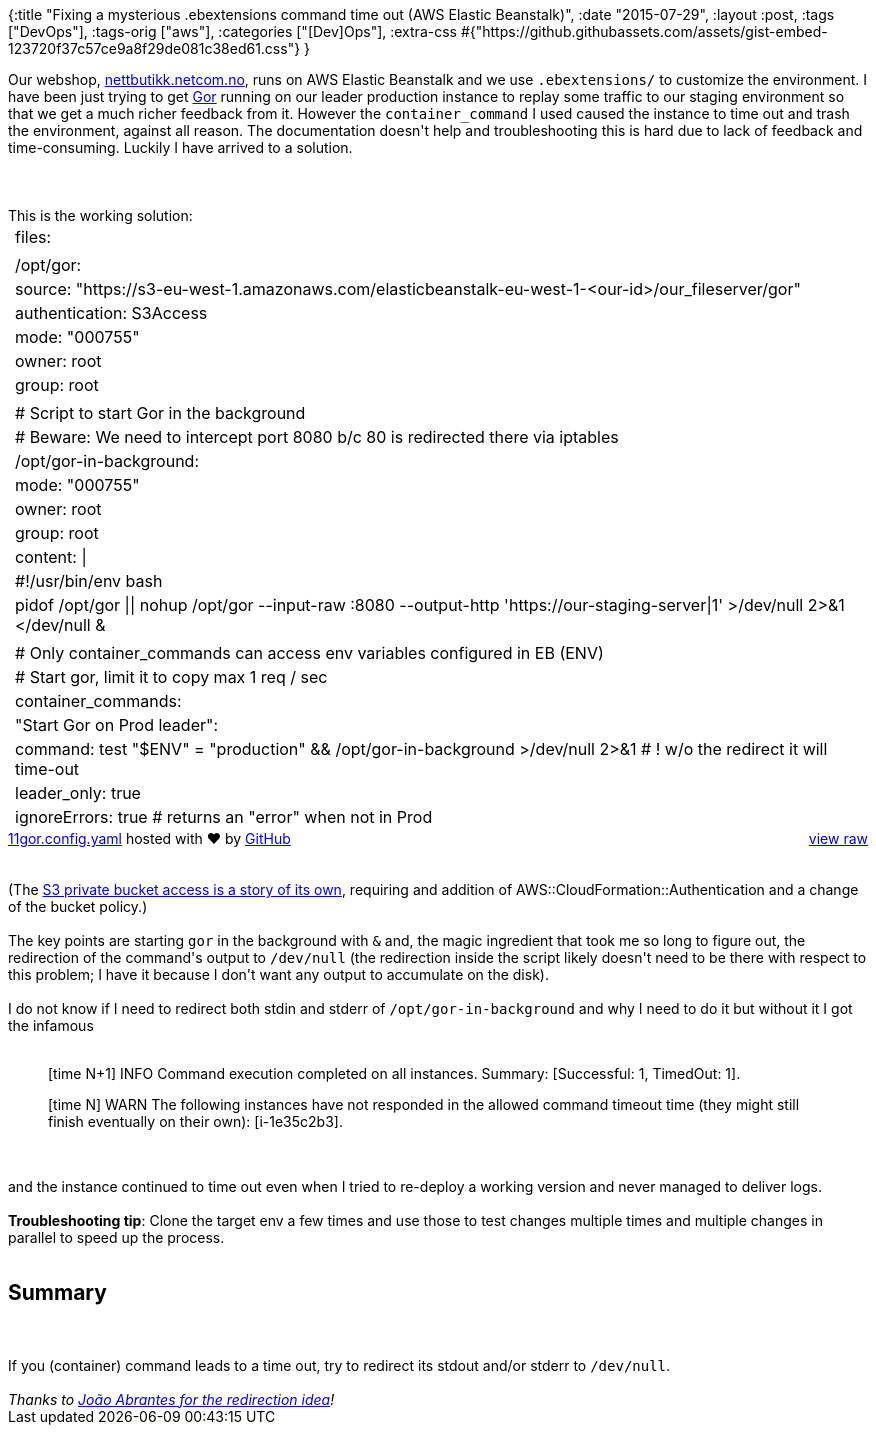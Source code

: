 {:title
 "Fixing a mysterious .ebextensions command time out (AWS Elastic Beanstalk)",
 :date "2015-07-29",
 :layout :post,
 :tags ["DevOps"],
 :tags-orig ["aws"],
 :categories ["[Dev]Ops"],
 :extra-css
 #{"https://github.githubassets.com/assets/gist-embed-123720f37c57ce9a8f29de081c38ed61.css"}
}

++++
Our webshop, <a href="https://nettbutikk.netcom.no/">nettbutikk.netcom.no</a>, runs on AWS Elastic Beanstalk and we use <code>.ebextensions/</code> to customize the environment. I have been just trying to get <a href="https://github.com/buger/gor">Gor</a> running on our leader production instance to replay some traffic to our staging environment so that we get a much richer feedback from it. However the <code>container_command</code> I used caused the instance to time out and trash the environment, against all reason. The documentation doesn't help and troubleshooting this is hard due to lack of feedback and time-consuming. Luckily I have arrived to a solution.<br><br><!--more--><br><br>This is the working solution:<div id="gist24773699" class="gist">
    <div class="gist-file">
      <div class="gist-data">
        <div class="js-gist-file-update-container js-task-list-container file-box">
  <div id="file-11gor-config-yaml" class="file">
    

  <div itemprop="text" class="Box-body p-0 blob-wrapper data type-yaml ">
      
<table class="highlight tab-size js-file-line-container" data-tab-size="8">
      <tr>
        <td id="file-11gor-config-yaml-L1" class="blob-num js-line-number" data-line-number="1"></td>
        <td id="file-11gor-config-yaml-LC1" class="blob-code blob-code-inner js-file-line"><span class="pl-ent">files</span>:</td>
      </tr>
      <tr>
        <td id="file-11gor-config-yaml-L2" class="blob-num js-line-number" data-line-number="2"></td>
        <td id="file-11gor-config-yaml-LC2" class="blob-code blob-code-inner js-file-line">
</td>
      </tr>
      <tr>
        <td id="file-11gor-config-yaml-L3" class="blob-num js-line-number" data-line-number="3"></td>
        <td id="file-11gor-config-yaml-LC3" class="blob-code blob-code-inner js-file-line">  <span class="pl-ent">/opt/gor</span>:</td>
      </tr>
      <tr>
        <td id="file-11gor-config-yaml-L4" class="blob-num js-line-number" data-line-number="4"></td>
        <td id="file-11gor-config-yaml-LC4" class="blob-code blob-code-inner js-file-line">    <span class="pl-ent">source</span>: <span class="pl-s"><span class="pl-pds">&quot;</span>https://s3-eu-west-1.amazonaws.com/elasticbeanstalk-eu-west-1-&lt;our-id&gt;/our_fileserver/gor<span class="pl-pds">&quot;</span></span></td>
      </tr>
      <tr>
        <td id="file-11gor-config-yaml-L5" class="blob-num js-line-number" data-line-number="5"></td>
        <td id="file-11gor-config-yaml-LC5" class="blob-code blob-code-inner js-file-line">    <span class="pl-ent">authentication</span>: <span class="pl-s">S3Access</span></td>
      </tr>
      <tr>
        <td id="file-11gor-config-yaml-L6" class="blob-num js-line-number" data-line-number="6"></td>
        <td id="file-11gor-config-yaml-LC6" class="blob-code blob-code-inner js-file-line">    <span class="pl-ent">mode</span>: <span class="pl-s"><span class="pl-pds">&quot;</span>000755<span class="pl-pds">&quot;</span></span></td>
      </tr>
      <tr>
        <td id="file-11gor-config-yaml-L7" class="blob-num js-line-number" data-line-number="7"></td>
        <td id="file-11gor-config-yaml-LC7" class="blob-code blob-code-inner js-file-line">    <span class="pl-ent">owner</span>: <span class="pl-s">root</span></td>
      </tr>
      <tr>
        <td id="file-11gor-config-yaml-L8" class="blob-num js-line-number" data-line-number="8"></td>
        <td id="file-11gor-config-yaml-LC8" class="blob-code blob-code-inner js-file-line">    <span class="pl-ent">group</span>: <span class="pl-s">root</span></td>
      </tr>
      <tr>
        <td id="file-11gor-config-yaml-L9" class="blob-num js-line-number" data-line-number="9"></td>
        <td id="file-11gor-config-yaml-LC9" class="blob-code blob-code-inner js-file-line">
</td>
      </tr>
      <tr>
        <td id="file-11gor-config-yaml-L10" class="blob-num js-line-number" data-line-number="10"></td>
        <td id="file-11gor-config-yaml-LC10" class="blob-code blob-code-inner js-file-line">  <span class="pl-c"><span class="pl-c">#</span> Script to start Gor in the background</span></td>
      </tr>
      <tr>
        <td id="file-11gor-config-yaml-L11" class="blob-num js-line-number" data-line-number="11"></td>
        <td id="file-11gor-config-yaml-LC11" class="blob-code blob-code-inner js-file-line">  <span class="pl-c"><span class="pl-c">#</span> Beware: We need to intercept port 8080 b/c 80 is redirected there via iptables</span></td>
      </tr>
      <tr>
        <td id="file-11gor-config-yaml-L12" class="blob-num js-line-number" data-line-number="12"></td>
        <td id="file-11gor-config-yaml-LC12" class="blob-code blob-code-inner js-file-line">  <span class="pl-ent">/opt/gor-in-background</span>:</td>
      </tr>
      <tr>
        <td id="file-11gor-config-yaml-L13" class="blob-num js-line-number" data-line-number="13"></td>
        <td id="file-11gor-config-yaml-LC13" class="blob-code blob-code-inner js-file-line">    <span class="pl-ent">mode</span>: <span class="pl-s"><span class="pl-pds">&quot;</span>000755<span class="pl-pds">&quot;</span></span></td>
      </tr>
      <tr>
        <td id="file-11gor-config-yaml-L14" class="blob-num js-line-number" data-line-number="14"></td>
        <td id="file-11gor-config-yaml-LC14" class="blob-code blob-code-inner js-file-line">    <span class="pl-ent">owner</span>: <span class="pl-s">root</span></td>
      </tr>
      <tr>
        <td id="file-11gor-config-yaml-L15" class="blob-num js-line-number" data-line-number="15"></td>
        <td id="file-11gor-config-yaml-LC15" class="blob-code blob-code-inner js-file-line">    <span class="pl-ent">group</span>: <span class="pl-s">root</span></td>
      </tr>
      <tr>
        <td id="file-11gor-config-yaml-L16" class="blob-num js-line-number" data-line-number="16"></td>
        <td id="file-11gor-config-yaml-LC16" class="blob-code blob-code-inner js-file-line">    <span class="pl-ent">content</span>: <span class="pl-s">|</span></td>
      </tr>
      <tr>
        <td id="file-11gor-config-yaml-L17" class="blob-num js-line-number" data-line-number="17"></td>
        <td id="file-11gor-config-yaml-LC17" class="blob-code blob-code-inner js-file-line"><span class="pl-s">      #!/usr/bin/env bash</span></td>
      </tr>
      <tr>
        <td id="file-11gor-config-yaml-L18" class="blob-num js-line-number" data-line-number="18"></td>
        <td id="file-11gor-config-yaml-LC18" class="blob-code blob-code-inner js-file-line"><span class="pl-s">      pidof /opt/gor || nohup /opt/gor --input-raw :8080 --output-http &#39;https://our-staging-server|1&#39; &gt;/dev/null 2&gt;&amp;1 &lt;/dev/null &amp;</span></td>
      </tr>
      <tr>
        <td id="file-11gor-config-yaml-L19" class="blob-num js-line-number" data-line-number="19"></td>
        <td id="file-11gor-config-yaml-LC19" class="blob-code blob-code-inner js-file-line"><span class="pl-s"></span></td>
      </tr>
      <tr>
        <td id="file-11gor-config-yaml-L20" class="blob-num js-line-number" data-line-number="20"></td>
        <td id="file-11gor-config-yaml-LC20" class="blob-code blob-code-inner js-file-line"><span class="pl-s"></span><span class="pl-c"><span class="pl-c">#</span> Only container_commands can access env variables configured in EB (ENV)</span></td>
      </tr>
      <tr>
        <td id="file-11gor-config-yaml-L21" class="blob-num js-line-number" data-line-number="21"></td>
        <td id="file-11gor-config-yaml-LC21" class="blob-code blob-code-inner js-file-line"><span class="pl-c"><span class="pl-c">#</span> Start gor, limit it to copy max 1 req / sec</span></td>
      </tr>
      <tr>
        <td id="file-11gor-config-yaml-L22" class="blob-num js-line-number" data-line-number="22"></td>
        <td id="file-11gor-config-yaml-LC22" class="blob-code blob-code-inner js-file-line"><span class="pl-ent">container_commands</span>:</td>
      </tr>
      <tr>
        <td id="file-11gor-config-yaml-L23" class="blob-num js-line-number" data-line-number="23"></td>
        <td id="file-11gor-config-yaml-LC23" class="blob-code blob-code-inner js-file-line">  <span class="pl-s"><span class="pl-pds">&quot;</span><span class="pl-ent">Start Gor on Prod leader</span><span class="pl-pds">&quot;</span></span>:</td>
      </tr>
      <tr>
        <td id="file-11gor-config-yaml-L24" class="blob-num js-line-number" data-line-number="24"></td>
        <td id="file-11gor-config-yaml-LC24" class="blob-code blob-code-inner js-file-line">    <span class="pl-ent">command</span>: <span class="pl-s">test &quot;$ENV&quot; = &quot;production&quot; &amp;&amp; /opt/gor-in-background &gt;/dev/null 2&gt;&amp;1 </span><span class="pl-c"><span class="pl-c">#</span> ! w/o the redirect it will time-out</span></td>
      </tr>
      <tr>
        <td id="file-11gor-config-yaml-L25" class="blob-num js-line-number" data-line-number="25"></td>
        <td id="file-11gor-config-yaml-LC25" class="blob-code blob-code-inner js-file-line">    <span class="pl-ent">leader_only</span>: <span class="pl-c1">true</span></td>
      </tr>
      <tr>
        <td id="file-11gor-config-yaml-L26" class="blob-num js-line-number" data-line-number="26"></td>
        <td id="file-11gor-config-yaml-LC26" class="blob-code blob-code-inner js-file-line">    <span class="pl-ent">ignoreErrors</span>: <span class="pl-s">true </span><span class="pl-c"><span class="pl-c">#</span> returns an &quot;error&quot; when not in Prod</span></td>
      </tr>
</table>


  </div>

  </div>
</div>

      </div>
      <div class="gist-meta">
        <a href="https://gist.github.com/holyjak/a73291e696eb3f873cb2/raw/4959aa04ff8d57956728fef7acb1c792fb974b4a/11gor.config.yaml" style="float:right">view raw</a>
        <a href="https://gist.github.com/holyjak/a73291e696eb3f873cb2#file-11gor-config-yaml">11gor.config.yaml</a>
        hosted with &#10084; by <a href="https://github.com">GitHub</a>
      </div>
    </div>
</div>
<br><br>(The <a href="https://forums.aws.amazon.com/message.jspa?messageID=567946#567946">S3 private bucket access is a story of its own</a>, requiring and addition of AWS::CloudFormation::Authentication and a change of the bucket policy.)<br><br>The key points are starting <code>gor</code> in the background with <code>&amp;</code> and, the magic ingredient that took me so long to figure out, the redirection of the command's output to <code>/dev/null</code> (the redirection inside the script likely doesn't need to be there with respect to this problem; I have it because I don't want any output to accumulate on the disk).<br><br>I do not know if I need to redirect both stdin and stderr of <code>/opt/gor-in-background</code> and why I need to do it but without it I got the infamous<br><br><blockquote>
<p class="p1"><span class="s1">[time N+1] INFO Command execution completed on all instances. Summary: [Successful: 1, TimedOut: 1]. </span></p>
<p class="p1"><span class="s1">[time N] WARN The following instances have not responded in the allowed command timeout time (they might still finish eventually on their own): [i-1e35c2b3].</span></p>
</blockquote><br><br>and the instance continued to time out even when I tried to re-deploy a working version and never managed to deliver logs.<br><br><strong>Troubleshooting tip</strong>: Clone the target env a few times and use those to test changes multiple times and multiple changes in parallel to speed up the process.<br><br><h2>Summary</h2><br><br>If you (container) command leads to a time out, try to redirect its stdout and/or stderr to <code>/dev/null</code>.<code></code><br><br><em>Thanks to <a href="https://stackoverflow.com/a/16341391/204205">João Abrantes for the redirection idea</a>!</em>
++++
